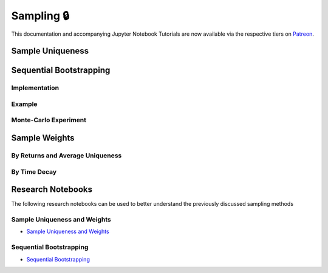 .. _implementations-sampling:

===========
Sampling 🔒
===========

This documentation and accompanying Jupyter Notebook Tutorials are now available via the respective tiers on
`Patreon <https://www.patreon.com/HudsonThames>`_.


Sample Uniqueness
#################

Sequential Bootstrapping
########################

Implementation
**************

Example
*******

Monte-Carlo Experiment
**********************

Sample Weights
##############

By Returns and Average Uniqueness
*********************************

By Time Decay
*************

Research Notebooks
##################

The following research notebooks can be used to better understand the previously discussed sampling methods

Sample Uniqueness and Weights
*****************************

* `Sample Uniqueness and Weights`_

.. _Sample Uniqueness and Weights: https://github.com/Hudson-and-Thames-Clients/research/blob/master/Advances%20in%20Financial%20Machine%20Learning/Sample%20Weights/Chapter4_Exercises.ipynb

Sequential Bootstrapping
************************

* `Sequential Bootstrapping`_

.. _Sequential Bootstrapping: https://github.com/Hudson-and-Thames-Clients/research/blob/master/Advances%20in%20Financial%20Machine%20Learning/Sample%20Weights/Sequential_Bootstrapping.ipynb
